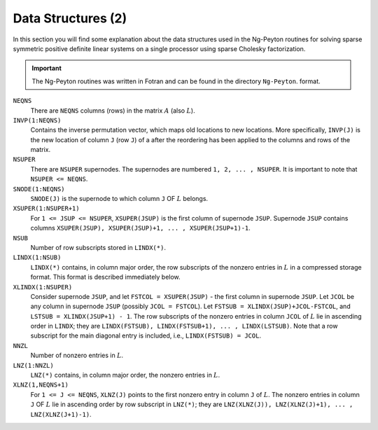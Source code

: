 Data Structures (2)
===================

In this section you will find some explanation about the data structures used in
the Ng-Peyton routines for solving sparse symmetric positive definite linear
systems on a single processor using sparse Cholesky factorization.

.. important::
   The Ng-Peyton routines was written in Fotran and can be found in the
   directory ``Ng-Peyton``.
   format.

``NEQNS``
    There are ``NEQNS`` columns (rows) in the matrix :math:`A` (also :math:`L`).

``INVP(1:NEQNS)``
    Contains the inverse permutation vector, which maps old locations to new
    locations.  More specifically, ``INVP(J)`` is the new location of column
    ``J`` (row ``J``) of a after the reordering has been applied to the columns
    and rows of the matrix.

``NSUPER``
    There are ``NSUPER`` supernodes.  The supernodes are numbered ``1, 2, ... ,
    NSUPER``.  It is important to note that ``NSUPER <= NEQNS``.

``SNODE(1:NEQNS)``
    ``SNODE(J)`` is the supernode to which column ``J`` OF :math:`L` belongs.

``XSUPER(1:NSUPER+1)``
    For ``1 <= JSUP <= NSUPER``, ``XSUPER(JSUP)`` is the first column of
    supernode ``JSUP``.  Supernode ``JSUP`` contains columns ``XSUPER(JSUP),
    XSUPER(JSUP)+1, ... , XSUPER(JSUP+1)-1``.

``NSUB``
    Number of row subscripts stored in ``LINDX(*)``.

``LINDX(1:NSUB)``
    ``LINDX(*)`` contains, in column major order, the row subscripts 
    of the nonzero entries in :math:`L` in a compressed storage format.
    This format is described immediately below.

``XLINDX(1:NSUPER)``
    Consider supernode ``JSUP``, and let ``FSTCOL = XSUPER(JSUP)`` - the 
    first column in supernode ``JSUP``.  Let ``JCOL`` be any column in
    supernode ``JSUP`` (possibly ``JCOL = FSTCOL``).  Let 
    ``FSTSUB = XLINDX(JSUP)+JCOL-FSTCOL``, and 
    ``LSTSUB = XLINDX(JSUP+1) - 1``.  The row subscripts of the 
    nonzero entries in column ``JCOL`` of :math:`L` lie in ascending order 
    in ``LINDX``; they are ``LINDX(FSTSUB), LINDX(FSTSUB+1), ... , 
    LINDX(LSTSUB)``.  Note that a row subscript for the main 
    diagonal entry is included, i.e., ``LINDX(FSTSUB) = JCOL``.

``NNZL``
    Number of nonzero entries in :math:`L`.

``LNZ(1:NNZL)``
    ``LNZ(*)`` contains, in column major order, the nonzero entries
    in :math:`L`.

``XLNZ(1,NEQNS+1)``
    For ``1 <= J <= NEQNS``, ``XLNZ(J)`` points to the first nonzero 
    entry in column ``J`` of :math:`L`.  The nonzero entries in column ``J`` OF :math:`L` 
    lie in ascending order by row subscript in ``LNZ(*)``; they are 
    ``LNZ(XLNZ(J)), LNZ(XLNZ(J)+1), ... , LNZ(XLNZ(J+1)-1)``.
